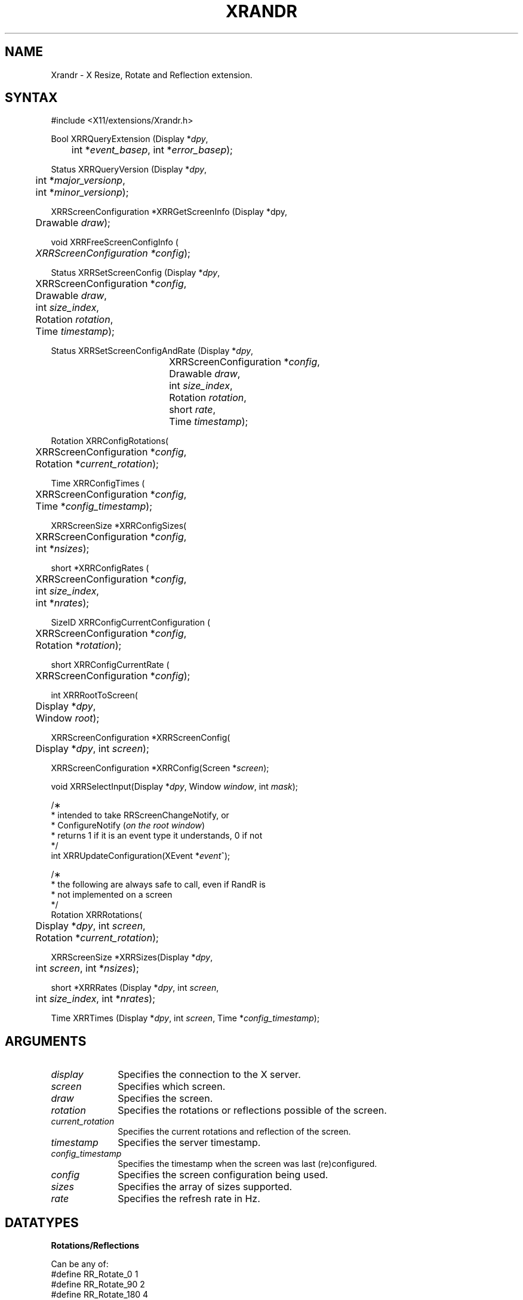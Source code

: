 .\"
.\" $XFree86: xc/lib/Xrandr/Xrandr.man,v 1.8 2003/11/23 05:40:36 dawes Exp $
.\"
.\" Copyright 2002 Hewlett-Packard Company.\"
.\" Permission to use, copy, modify, distribute, and sell this software and its
.\" documentation for any purpose is hereby granted without fee, provided that
.\" the above copyright notice appear in all copies and that both that
.\" copyright notice and this permission notice appear in supporting
.\" documentation, and that the name of Hewlett-Packard Company not be used in
.\" advertising or publicity pertaining to distribution of the software without
.\" specific, written prior permission.  Hewlett Packard Company makes no
.\" representations about the suitability of this software for any purpose.  It
.\" is provided "as is" without express or implied warranty.
.\"
.\" Hewlett-Packard DISCLAIMS ALL WARRANTIES WITH REGARD TO THIS SOFTWARE,
.\" INCLUDING ALL IMPLIED WARRANTIES OF MERCHANTABILITY AND FITNESS, IN NO
.\" EVENT SHALL KEITH PACKARD BE LIABLE FOR ANY SPECIAL, INDIRECT OR
.\" CONSEQUENTIAL DAMAGES OR ANY DAMAGES WHATSOEVER RESULTING FROM LOSS OF USE,
.\" DATA OR PROFITS, WHETHER IN AN ACTION OF CONTRACT, NEGLIGENCE OR OTHER
.\" TORTIOUS ACTION, ARISING OUT OF OR IN CONNECTION WITH THE USE OR
.\" PERFORMANCE OF THIS SOFTWARE.
.\"
.de TQ
.br
.ns
.TP \\$1
..
.TH XRANDR 3 "Version 1.0" "XFree86"

.SH NAME
 Xrandr \- X Resize, Rotate and Reflection extension.
.SH SYNTAX
\&#include <X11/extensions/Xrandr.h>
.nf    
.sp
Bool XRRQueryExtension \^(\^Display *\fIdpy\fP, 
	int *\fIevent_basep\fP, int *\fIerror_basep\fP\^);
.sp
Status XRRQueryVersion \^(\^Display *\fIdpy\fP,
	int *\fImajor_versionp\fP,
	int *\fIminor_versionp\fP\^);
.sp
XRRScreenConfiguration *XRRGetScreenInfo \^(\^Display *dpy,
	Drawable \fIdraw\fP\^);
.sp
void XRRFreeScreenConfigInfo \^(\^
	\fIXRRScreenConfiguration *config\fP\^);
.sp
Status XRRSetScreenConfig \^(\^Display *\fIdpy\fP, 
	XRRScreenConfiguration *\fIconfig\fP,
	Drawable \fIdraw\fP,
	int \fIsize_index\fP,
	Rotation \fIrotation\fP,
	Time \fItimestamp\fP\^);
.sp
Status XRRSetScreenConfigAndRate \^(\^Display *\fIdpy\fP, 
				  XRRScreenConfiguration *\fIconfig\fP,
				  Drawable \fIdraw\fP,
				  int \fIsize_index\fP,
				  Rotation \fIrotation\fP,
				  short \fIrate\fP,
				  Time \fItimestamp\fP\^);
.sp
Rotation XRRConfigRotations\^(\^
	XRRScreenConfiguration *\fIconfig\fP, 
	Rotation *\fIcurrent_rotation\fP\^);
.sp
Time XRRConfigTimes \^(\^
	XRRScreenConfiguration *\fIconfig\fP, 
	Time *\fIconfig_timestamp\fP\^);
.sp
XRRScreenSize *XRRConfigSizes\^(\^
	XRRScreenConfiguration *\fIconfig\fP, 
	int *\fInsizes\fP\^);
.sp
short *XRRConfigRates \^(\^
	XRRScreenConfiguration *\fIconfig\fP, 
	int \fIsize_index\fP, 
	int *\fInrates\fP\^);
.sp
SizeID XRRConfigCurrentConfiguration \^(\^
	XRRScreenConfiguration *\fIconfig\fP, 
	Rotation *\fIrotation\fP\^);
.sp
short XRRConfigCurrentRate \^(\^
	XRRScreenConfiguration *\fIconfig\fP\^);    
.sp
int XRRRootToScreen\^(\^
	Display *\fIdpy\fP, 
	Window \fIroot\fP\^);
.sp
XRRScreenConfiguration *XRRScreenConfig\^(\^
	Display *\fIdpy\fP, int \fIscreen\fP\^);
.sp
XRRScreenConfiguration *XRRConfig\^(\^Screen *\fIscreen\fP\^);
.sp
void XRRSelectInput\^(\^Display *\fIdpy\fP, Window \fIwindow\fP, int \fImask\fP\^);
.sp
/\(** 
 * intended to take RRScreenChangeNotify,  or 
 * ConfigureNotify \^(\^\fIon the root window\fP\^)
 * returns 1 if it is an event type it understands, 0 if not
 */
int XRRUpdateConfiguration\^(\^XEvent *\fIevent\fP^);
.sp
/\(** 
 * the following are always safe to call, even if RandR is 
 * not implemented on a screen 
 */
.br
Rotation XRRRotations\^(\^
	Display *\fIdpy\fP, int \fIscreen\fP, 
	Rotation *\fIcurrent_rotation\fP\^);
.sp
XRRScreenSize *XRRSizes\^(\^Display *\fIdpy\fP, 
	int \fIscreen\fP, int *\fInsizes\fP\^);
.sp
short *XRRRates \^(\^Display *\fIdpy\fP, int \fIscreen\fP, 
	int \fIsize_index\fP, int *\fInrates\fP\^);
.sp
Time XRRTimes \^(\^Display *\fIdpy\fP, int \fIscreen\fP, Time *\fIconfig_timestamp\fP\^);
.fi
.SH ARGUMENTS
.IP \fIdisplay\fP 1i
Specifies the connection to the X server.
.IP \fIscreen\fP 1i
Specifies which screen.
.IP \fIdraw\fP 1i
Specifies the screen.
.IP \fIrotation\fP 1i
Specifies the rotations or reflections possible of the screen.
.IP \fIcurrent_rotation\fP 1i
Specifies the current rotations and reflection of the screen.
.IP \fItimestamp\fP 1i
Specifies the server timestamp.
.IP \fIconfig_timestamp\fP 1i
Specifies the timestamp when the screen was last (re)configured.
.IP \fIconfig\fP 1i
Specifies the screen configuration being used.
.IP \fIsizes\fP 1i
Specifies the array of sizes supported.
.IP \fIrate\fP 1i
Specifies the refresh rate in Hz.

.SH DATATYPES

.PP
.B Rotations/Reflections
.PP
Can be any of:
.nf
#define RR_Rotate_0             1
#define RR_Rotate_90            2
#define RR_Rotate_180           4
#define RR_Rotate_270           8

/\(** new in 1.0 protocol, to allow reflection of screen */
/\(** reflection is applied after rotation */

#define RR_Reflect_X            16
#define RR_Reflect_Y            32


typedef struct {
    int	width, height;
    int	mwidth, mheight;
} XRRScreenSize;

typedef struct {
    int type;				/\(** event base */
    unsigned long serial;	/\(** # of last request processed by server */
    Bool send_event;		/\(** true if this came from a SendEvent request */
    Display *display;		/\(** Display the event was read from */
    Window window;			/\(** window which selected for this event */
    Window root;			/\(** Root window for changed screen */
    Time timestamp;			/\(** when the screen change occurred */
    Time config_timestamp;	/\(** when the last configuration change */
    SizeID size_index;
    SubpixelOrder subpixel_order;
    Rotation rotation;
    int width;
    int height;
    int mwidth;
    int mheight;
} XRRScreenChangeNotifyEvent;
.sp
.fi
.B XRRScreenSize
structure contains a possible root size in pixels and in millimeters.
.B XRRScreenChangeNotifyEvent
Is sent to a client that has requested notification whenever the screen
configuration is changed.

.B XRRScreenConfiguration
This is an opaque data type containing the configuration information
for a screen.

.B Timestamps
.PP
Time stamps are included and must be used to ensure the client is playing
with a full deck: the screen may change properties
on the fly and this ensures its knowledge of the configuration is up to date.
This is to help issues when screens may become hot-pluggable in the future.

.SH DESCRIPTION
.B Xrandr
is a simple library designed to interface the X Resize and Rotate
Extension.  This allows clients to change the size and rotation of the
root window of a screen, along with the ability to reflect the screen
about either axis (if supported by the implementation).  Rotation and
reflection may be implemented by software and may result in slower
performance if rotation and reflection are implemented in this fashion 
(as are all implementations as of October 2002).
.PP
The Xrandr library does some minimal caching to avoid roundtrips to
provide clients frequently used information.  See "The X Resize and
Rotate Extension" for a detailed description; also note that depth
switching, as described in the document is not implemented, and may
(or may not) ever be implemented, as display memory is growing rapidly,
and toolkits are already beginning to support migration, mitigating the
need for depth switching.  If it is implemented in the future, we
expect to do so via an upward compatible extension to the
current library/protocol; functionality described here should continue
to work.
.PP
Rotation and reflection and how they interact can be confusing.  In
Randr, the coordinate system is rotated in a counter-clockwise
direction relative to the normal orientation.  Reflection is along the
window system coordinate system, not the physical screen X and Y axis,
so that rotation and reflection do not interact.  The other way to
consider reflection is to is specified in the "normal" orientation,
before rotation, if you find the other way confusing.
.PP
The 
.B XRRScreenChangeNotify 
event is sent to clients that ask to be informed whenever the root window
configuration changes.  Configuration changes may include resolution,
physical size, subpixel order (see XRender(3)), and rotation.  Note
that changes to any or all of these could occur due to external events
(user control in the X server, a different monitor/flat panel display
being hot-plugged) and is not only the result of a protocol/library
request to the X server.
.PP
Additionally, to eliminate a potential race condition, 
this event may be generated
immediately upon selecting for notification if the screen has changed
since the client of Xrandr connected to the X server, to enable
reliable screen resolution changing when a user may log in and
change the configuration while one or many clients are starting up.
.PP
.B Xlib notification
.PP
Clients must call back into Xlib using
.B XRRUpdateConfiguration
when screen configuration change notify events are generated
(or root window configuration changes occur, to update Xlib's
view of the resolution, size, rotation, reflection or subpixel order.
Generally, toolkits will perform this operation on behalf of applications;
we did not want to change display structure data behind the back of toolkits,
as in multithreaded clients, various race conditions might occur.
Toolkits should provide clients some mechanism for notification of
screen change, of course.

.SH FUNCTIONS
There are two classes of interfaces: those which can be safely called
even if RandR is not implemented on a screen (to make common idioms not
dependent on the server having support), and those which will return
errors if the extension is not present.
.PP
.B XRRRotations
returns both the possible set of rotations/reflections supported
(as a bitmask) as the value of the function, along with the current
rotation/reflection of the screen.
.PP
.B XRRSizes
returns the size and a pointer to the current sizes supported by
the specified screen.  The first size specified is the default size
of the server. If RandR is not supported, it returns 0 for
the number of sizes.
.PP
.B XRRRates
returns a pointer to a the rates supported by the specified size.
If RandR is not supported, it returns 0 for the number of rates.
.PP
.B XRRTimes
returns the time last reported by the server along with the
timestamp the last configuration changed.
If the configuration has changed since the client last updated
its view of the server time, requests to change the configuration
will fail until the client has an up to date timestamp.
.PP
.B XRRRootToScreen
returns the screen number given a root window (for example, from
an \fBXRRScreenChangeNotifyEvent\fI.
.PP
The rest of the functions will fail if applied to screens not
implementing the RandR extension.
.B XRRSetScreenConfig
sets the screen size and rotation and reflection to the desired
values on the screen specified by \fIdraw\fP, or returns a
.B BadValue
error.
\fIsize_index\fP specifies which size configuration is to be used,
\fIrotation\fP specifies which rotation or reflection is to
be used (or a 
.B BadValue
error is returned).
The \fItimestamp\fP is used by the server to make sure the client
has up to date configuration information. Status is returned
to indicate success or failure; a client must refresh its configuration
information if it fails and try the call again (by calling 
\fBXRRGetScreenInfo\fP).
.PP
.B XRRSetScreenConfigAndRate
like
.B XRRSetScreenConfig
but also set the refresh rate. If specified rate is not supported a
.B BadValue
error is returned.
.PP
.B XRRConfigRotations,
.B XRRConfigSizes,
.B XRRConfigCurrentConfiguration,
.B XRRConfigTimes,
.B XRRConfigRates,
and
.B XRRConfigCurrentRate
are used to get specific configuration information out of a screen
configuration.
.PP
.B XRRGetScreenInfo
Returns a screen configuration for later use; the information is
private to the library.
Call
.B XRRFreeScreenConfigInfo
to free this information when you are finished with it.
It forces a round trip to the server.

Other functions include:
.B XRRQueryExtension
which returns the event and error base codes,
.B XRRQueryVersion
, which returns the current version of the extension (this information
is cached by the library).
.SH RESTRICTIONS
.B Xrandr
will remain upward compatible after the current 1.0 release.
.SH AUTHOR
Jim Gettys, HP, and Keith Packard, member of the XFree86 Project, Inc. and
HP.
